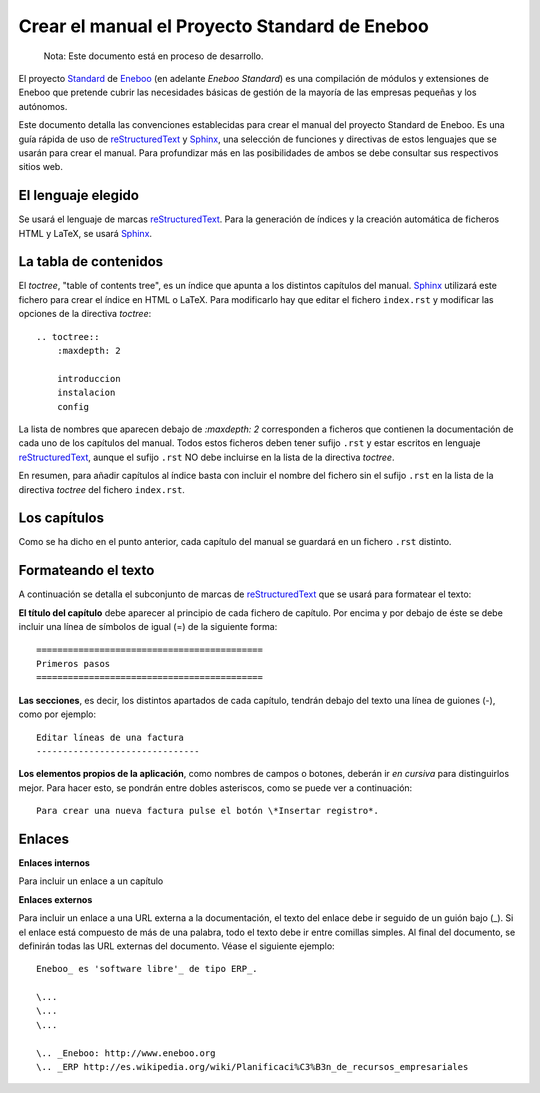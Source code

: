 =================================================
Crear el manual el Proyecto Standard de Eneboo
=================================================

    Nota: Este documento está en proceso de desarrollo.

El proyecto Standard_ de Eneboo_ (en adelante *Eneboo Standard*) es una compilación de módulos y extensiones de Eneboo que pretende cubrir las necesidades básicas de gestión de la mayoría de las empresas pequeñas y los autónomos.

Este documento detalla las convenciones establecidas para crear el manual del proyecto Standard de Eneboo. Es una guía rápida de uso de reStructuredText_ y Sphinx_, una selección de funciones y directivas de estos lenguajes que se usarán para crear el manual. Para profundizar más en las posibilidades de ambos se debe consultar sus respectivos sitios web.


El lenguaje elegido
------------------------

Se usará el lenguaje de marcas reStructuredText_. Para la generación de índices y la creación automática de ficheros HTML y LaTeX, se usará Sphinx_.

La tabla de contenidos
--------------------------

El *toctree*, "table of contents tree", es un índice que apunta a los distintos capítulos del manual. Sphinx_ utilizará este fichero para crear el índice en HTML o LaTeX. Para modificarlo hay que editar el fichero ``index.rst`` y modificar las opciones de la directiva *toctree*::

    .. toctree::
        :maxdepth: 2
   
        introduccion
        instalacion
        config

La lista de nombres que aparecen debajo de *:maxdepth: 2* corresponden a ficheros que contienen la documentación de cada uno de los capítulos del manual. Todos estos ficheros deben tener sufijo ``.rst`` y estar escritos en lenguaje reStructuredText_, aunque el sufijo ``.rst`` NO debe incluirse en la lista de la directiva *toctree*.

En resumen, para añadir capítulos al índice basta con incluir el nombre del fichero sin el sufijo ``.rst`` en la lista de la directiva *toctree* del fichero ``index.rst``.


Los capítulos
-------------------

Como se ha dicho en el punto anterior, cada capítulo del manual se guardará en un fichero ``.rst`` distinto.


Formateando el texto
----------------------

A continuación se detalla el subconjunto de marcas de reStructuredText_ que se usará para formatear el texto:

**El título del capítulo** debe aparecer al principio de cada fichero de capítulo. Por encima y por debajo de éste se debe incluir una línea de símbolos de igual (\=) de la siguiente forma::

    ===========================================
    Primeros pasos
    ===========================================
        
**Las secciones**, es decir, los distintos apartados de cada capítulo, tendrán debajo del texto una línea de guiones (\-), como por ejemplo::
    
    Editar líneas de una factura
    -------------------------------

**Los elementos propios de la aplicación**, como nombres de campos o botones, deberán ir *en cursiva* para distinguirlos mejor. Para hacer esto, se pondrán entre dobles asteriscos, como se puede ver a continuación::
    
    Para crear una nueva factura pulse el botón \*Insertar registro*.
        
Enlaces
------------------

**Enlaces internos**
    
Para incluir un enlace a un capítulo
    
**Enlaces externos**
      
Para incluir un enlace a una URL externa a la documentación, el texto del enlace debe ir seguido de un guión bajo (\_). Si el enlace está compuesto de más de una palabra, todo el texto debe ir entre comillas simples. Al final del documento, se definirán todas las URL externas del documento. Véase el siguiente ejemplo::
      
    Eneboo_ es 'software libre'_ de tipo ERP_.
        
    \...
    \...
    \...
        
    \.. _Eneboo: http://www.eneboo.org
    \.. _ERP http://es.wikipedia.org/wiki/Planificaci%C3%B3n_de_recursos_empresariales


.. _reStructuredText: http://docutils.sf.net/rst.html
.. _Sphinx: http://sphinx.pocoo.org/genindex.html
.. _Eneboo: http://www.eneboo.org
.. _Standard: https://github.com/gestiweb/eneboo-features/tree/master/prj0001-standard
